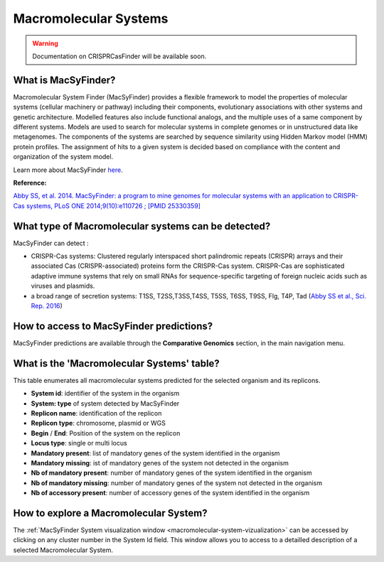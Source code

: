 .. _macsyfinder:

######################
Macromolecular Systems
######################

.. warning::
   Documentation on CRISPRCasFinder will be available soon.

.. Au boulot, Mylène !

What is MacSyFinder?
--------------------

Macromolecular System Finder (MacSyFinder) provides a flexible framework to model the properties of molecular systems (cellular machinery or pathway) including their components, evolutionary associations with other systems and genetic architecture.
Modelled features also include functional analogs, and the multiple uses of a same component by different systems.
Models are used to search for molecular systems in complete genomes or in unstructured data like metagenomes.
The components of the systems are searched by sequence similarity using Hidden Markov model (HMM) protein profiles.
The assignment of hits to a given system is decided based on compliance with the content and organization of the system model. 

Learn more about MacSyFinder `here <https://research.pasteur.fr/fr/software/macsyfinder-macsyview/>`_.

.. Don't use MacSyFinder as the name of the link since that would make
   a duplicate with the label.

**Reference:** 

`Abby SS, et al. 2014. MacSyFinder: a program to mine genomes for molecular systems with an application to CRISPR-Cas systems, PLoS ONE 2014;9(10):e110726 ; [PMID 25330359] <http://www.ncbi.nlm.nih.gov/pubmed/25330359>`_


What type of Macromolecular systems can be detected?
----------------------------------------------------------

MacSyFinder can detect :

* CRISPR-Cas systems: Clustered regularly interspaced short palindromic repeats (CRISPR) arrays and their associated Cas (CRISPR-associated) proteins form the CRISPR-Cas system. CRISPR-Cas are sophisticated adaptive immune systems that rely on small RNAs for sequence-specific targeting of foreign nucleic acids such as viruses and plasmids.
* a broad range of secretion systems: T1SS, T2SS,T3SS,T4SS, T5SS, T6SS, T9SS, Flg, T4P, Tad (`Abby SS et al., Sci. Rep. 2016 <https://www.ncbi.nlm.nih.gov/pubmed/26979785>`_)


How to access to MacSyFinder predictions?
----------------------------------------------------------

MacSyFinder predictions are available through the **Comparative Genomics** section, in the main navigation menu.


What is the 'Macromolecular Systems' table?
--------------------------------------------------------

This table enumerates all macromolecular systems predicted for the selected organism and its replicons.

.. image:: img/macromolecular_systems.png


* **System id**: identifier of the system in the organism
* **System:	type** of system detected by MacSyFinder
* **Replicon name**: identification of the replicon
* **Replicon type**: chromosome, plasmid or WGS
* **Begin** /	**End**:	Position of the system on the replicon
* **Locus type**:	single or multi locus
* **Mandatory present**:	list of mandatory genes of the system identified in the organism
* **Mandatory missing**:	ist of mandatory genes of the system not detected in the organism
* **Nb of mandatory present**: number of mandatory genes of the system identified in the organism
* **Nb of mandatory missing**: number of mandatory genes of the system not detected in the organism
* **Nb of accessory present**: number of accessory genes of the system identified in the organism




How to explore a Macromolecular System?
--------------------------------------------------------

The :ref:`MacSyFinder System visualization window <macromolecular-system-vizualization>` can be accessed by clicking on any cluster number in the System Id field. This window allows you to access to a detailled description of a selected Macromolecular System.
